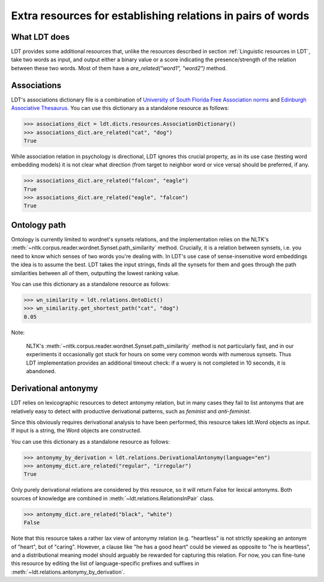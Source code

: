 ============================================================
Extra resources for establishing relations in pairs of words
============================================================

-------------
What LDT does
-------------

LDT provides some additional resources that, unlike the resources described in section :ref:`Linguistic resources in LDT`, take two words as input, and output either a binary value or a score indicating the presence/strength of the relation between these two words. Most of them have a `are_related("word1", "word2")` method.

------------
Associations
------------

LDT's associations dictionary file is a combination of `University of South Florida Free Association norms <http://w3.usf.edu/FreeAssociation/>`_ and `Edinburgh Associative Thesaurus <http://rali.iro.umontreal.ca/rali/?q=en/Textual%20Resources/EAT>`_. You can use this dictionary as a standalone resource as follows:

>>> associations_dict = ldt.dicts.resources.AssociationDictionary()
>>> associations_dict.are_related("cat", "dog")
True

While association relation in psychology is directional, LDT ignores this crucial property, as in its use case (testing word embedding models) it is not clear what direction (from target to neighbor word or vice versa) should be preferred, if any.

>>> associations_dict.are_related("falcon", "eagle")
True
>>> associations_dict.are_related("eagle", "falcon")
True

-------------
Ontology path
-------------

Ontology is currently limited to wordnet's synsets relations, and the implementation relies on the NLTK's :meth:`~nltk.corpus.reader.wordnet.Synset.path_similarity` method. Crucially, it is a relation between synsets, i.e. you need to know which senses of two words you're dealing with. In LDT's use case of sense-insensitive word embeddings the idea is to assume the best. LDT takes the input strings, finds all the synsets for them and goes through the path similarities between all of them, outputting the lowest ranking value.

You can use this dictionary as a standalone resource as follows:

>>> wn_similarity = ldt.relations.OntoDict()
>>> wn_similarity.get_shortest_path("cat", "dog")
0.05

Note:

   NLTK's :meth:`~nltk.corpus.reader.wordnet.Synset.path_similarity` method is not particularly fast, and in our experiments it occasionally got stuck for hours on some very common words with numerous synsets. Thus LDT implementation provides an additional timeout check: if a wuery is not completed in 10 seconds, it is abandoned.

---------------------
Derivational antonymy
---------------------

LDT relies on lexicographic resources to detect antonymy relation, but in many cases they fail to list antonyms that are relatively easy to detect with productive derivational patterns, such as *feminist* and *anti-feminist*.

Since this obviously requires derivational analysis to have been performed, this resource takes ldt.Word objects as input. If input is a string, the Word objects are constructed.

You can use this dictionary as a standalone resource as follows:

>>> antonymy_by_derivation = ldt.relations.DerivationalAntonymy(language="en")
>>> antonymy_dict.are_related("regular", "irregular")
True

Only purely derivational relations are considered by this resource, so it will return False for lexical antonyms. Both sources of knowledge are combined in :meth:`~ldt.relations.RelationsInPair` class.

>>> antonymy_dict.are_related("black", "white")
False

Note that this resource takes a rather lax view of antonymy relation (e.g. "heartless" is not strictly speaking an antonym of "heart", but of "caring". However, a clause like "he has a good heart" could be viewed as opposite to "he is heartless", and a distributional meaning model should arguably be rewarded for capturing this relation. For now, you can fine-tune this resource by editing the list of language-specific prefixes and suffixes in :meth:`~ldt.relations.antonymy_by_derivation`.
